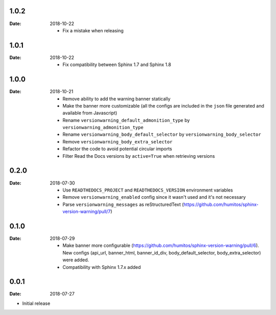 1.0.2
-----

:Date: 2018-10-22

  * Fix a mistake when releasing

1.0.1
-----

:Date: 2018-10-22

  * Fix compatibility between Sphinx 1.7 and Sphinx 1.8


1.0.0
-----

:Date: 2018-10-21

  * Remove ability to add the warning banner statically

  * Make the banner more customizable (all the configs are included in the ``json`` file generated and available from Javascript)

  * Rename ``versionwarning_default_admonition_type`` by ``versionwarning_admonition_type``

  * Rename ``versionwarning_body_default_selector`` by ``versionwarning_body_selector``

  * Remove ``versionwarning_body_extra_selector``

  * Refactor the code to avoid potential circular imports

  * Filter Read the Docs versions by ``active=True`` when retrieving versions


0.2.0
-----

:Date: 2018-07-30

  * Use ``READTHEDOCS_PROJECT`` and ``READTHEDOCS_VERSION`` environment variables

  * Remove ``versionwarning_enabled`` config since it wasn't used and it's not necessary

  * Parse ``versionwarning_messages`` as reStructuredText (https://github.com/humitos/sphinx-version-warning/pull/7)

0.1.0
-----

:Date: 2018-07-29

 * Make banner more configurable (https://github.com/humitos/sphinx-version-warning/pull/6).
   New configs (api_url, banner_html, banner_id_div, body_default_selector, body_extra_selector) were added.

 * Compatibility with Sphinx 1.7.x added

0.0.1
-----

:Date: 2018-07-27

* Initial release
